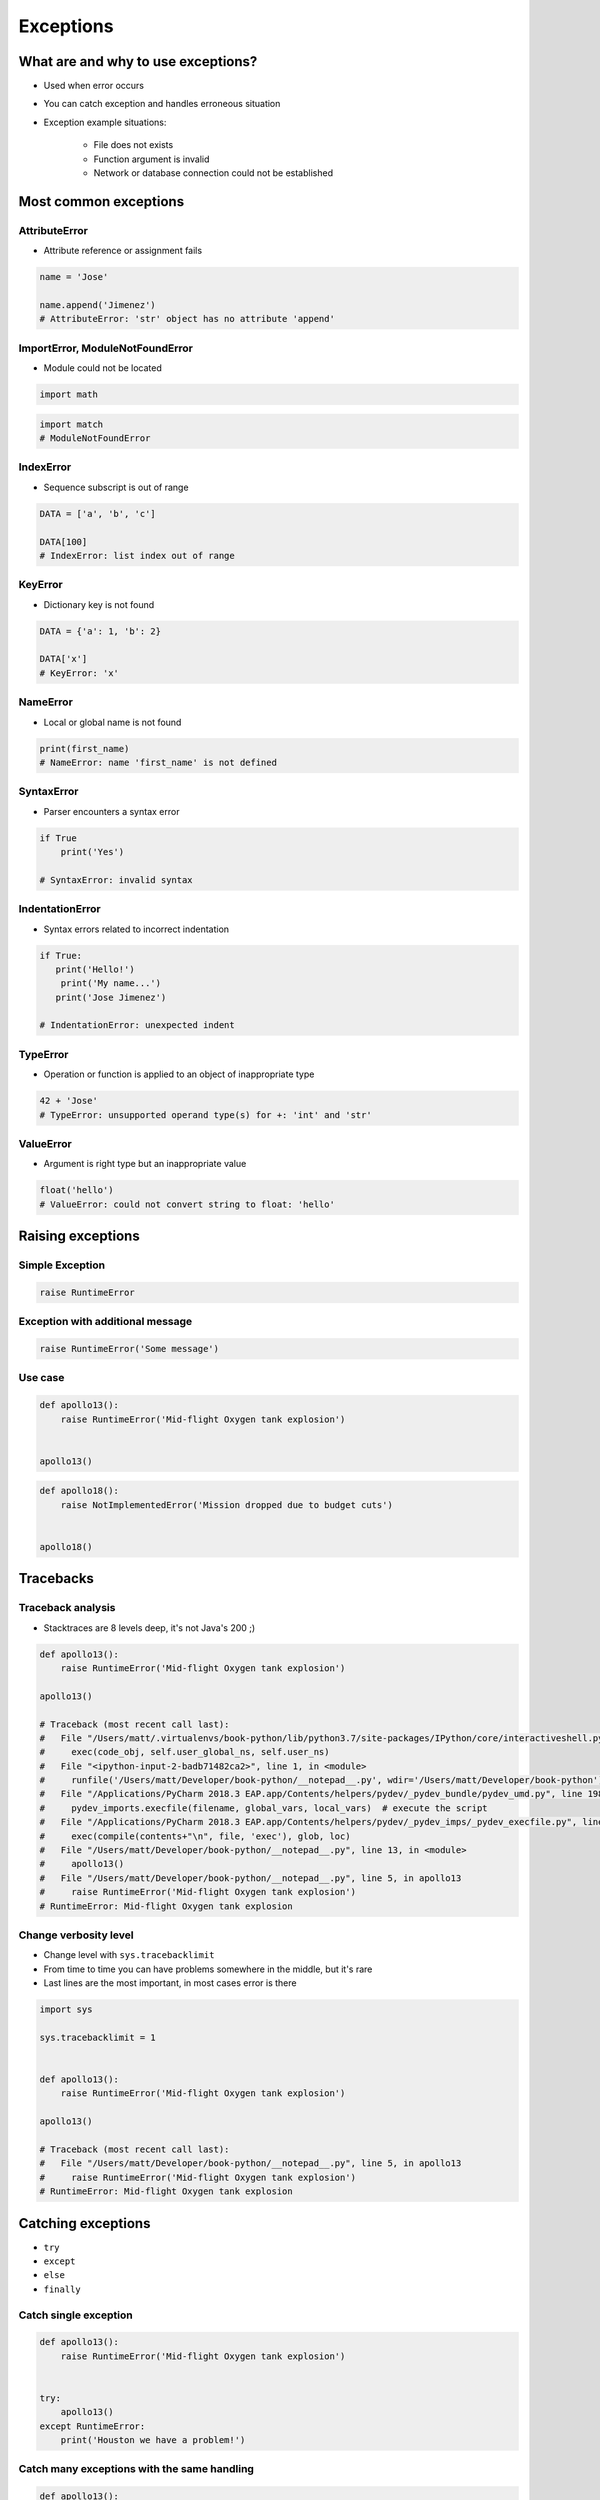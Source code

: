.. _Exceptions:

**********
Exceptions
**********


What are and why to use exceptions?
===================================
* Used when error occurs
* You can catch exception and handles erroneous situation
* Exception example situations:

    * File does not exists
    * Function argument is invalid
    * Network or database connection could not be established


Most common exceptions
======================

AttributeError
--------------
* Attribute reference or assignment fails

.. code-block:: python

    name = 'Jose'

    name.append('Jimenez')
    # AttributeError: 'str' object has no attribute 'append'

ImportError, ModuleNotFoundError
--------------------------------
* Module could not be located

.. code-block:: python

    import math

.. code-block:: python

    import match
    # ModuleNotFoundError

IndexError
----------
* Sequence subscript is out of range

.. code-block:: python

    DATA = ['a', 'b', 'c']

    DATA[100]
    # IndexError: list index out of range

KeyError
--------
* Dictionary key is not found

.. code-block:: python

    DATA = {'a': 1, 'b': 2}

    DATA['x']
    # KeyError: 'x'

NameError
---------
* Local or global name is not found

.. code-block:: python

    print(first_name)
    # NameError: name 'first_name' is not defined

SyntaxError
-----------
* Parser encounters a syntax error

.. code-block:: python

    if True
        print('Yes')

    # SyntaxError: invalid syntax

IndentationError
----------------
* Syntax errors related to incorrect indentation

.. code-block:: python

    if True:
       print('Hello!')
        print('My name...')
       print('Jose Jimenez')

    # IndentationError: unexpected indent

TypeError
---------
* Operation or function is applied to an object of inappropriate type

.. code-block:: python

    42 + 'Jose'
    # TypeError: unsupported operand type(s) for +: 'int' and 'str'

ValueError
----------
* Argument is right type but an inappropriate value

.. code-block:: python

    float('hello')
    # ValueError: could not convert string to float: 'hello'


Raising exceptions
==================

Simple Exception
----------------
.. code-block:: python

    raise RuntimeError

Exception with additional message
---------------------------------

.. code-block:: python

    raise RuntimeError('Some message')

Use case
--------
.. code-block:: python

    def apollo13():
        raise RuntimeError('Mid-flight Oxygen tank explosion')


    apollo13()

.. code-block:: python

    def apollo18():
        raise NotImplementedError('Mission dropped due to budget cuts')


    apollo18()


Tracebacks
==========

Traceback analysis
------------------
* Stacktraces are 8 levels deep, it's not Java's 200 ;)

.. code-block:: python

    def apollo13():
        raise RuntimeError('Mid-flight Oxygen tank explosion')

    apollo13()

    # Traceback (most recent call last):
    #   File "/Users/matt/.virtualenvs/book-python/lib/python3.7/site-packages/IPython/core/interactiveshell.py", line 2961, in run_code
    #     exec(code_obj, self.user_global_ns, self.user_ns)
    #   File "<ipython-input-2-badb71482ca2>", line 1, in <module>
    #     runfile('/Users/matt/Developer/book-python/__notepad__.py', wdir='/Users/matt/Developer/book-python')
    #   File "/Applications/PyCharm 2018.3 EAP.app/Contents/helpers/pydev/_pydev_bundle/pydev_umd.py", line 198, in runfile
    #     pydev_imports.execfile(filename, global_vars, local_vars)  # execute the script
    #   File "/Applications/PyCharm 2018.3 EAP.app/Contents/helpers/pydev/_pydev_imps/_pydev_execfile.py", line 18, in execfile
    #     exec(compile(contents+"\n", file, 'exec'), glob, loc)
    #   File "/Users/matt/Developer/book-python/__notepad__.py", line 13, in <module>
    #     apollo13()
    #   File "/Users/matt/Developer/book-python/__notepad__.py", line 5, in apollo13
    #     raise RuntimeError('Mid-flight Oxygen tank explosion')
    # RuntimeError: Mid-flight Oxygen tank explosion

Change verbosity level
----------------------
* Change level with ``sys.tracebacklimit``
* From time to time you can have problems somewhere in the middle, but it's rare
* Last lines are the most important, in most cases error is there

.. code-block:: python

    import sys

    sys.tracebacklimit = 1


    def apollo13():
        raise RuntimeError('Mid-flight Oxygen tank explosion')

    apollo13()

    # Traceback (most recent call last):
    #   File "/Users/matt/Developer/book-python/__notepad__.py", line 5, in apollo13
    #     raise RuntimeError('Mid-flight Oxygen tank explosion')
    # RuntimeError: Mid-flight Oxygen tank explosion


Catching exceptions
===================
* ``try``
* ``except``
* ``else``
* ``finally``

Catch single exception
----------------------
.. code-block:: python

    def apollo13():
        raise RuntimeError('Mid-flight Oxygen tank explosion')


    try:
        apollo13()
    except RuntimeError:
        print('Houston we have a problem!')

Catch many exceptions with the same handling
--------------------------------------------
.. code-block:: python

    def apollo13():
        raise RuntimeError('Mid-flight Oxygen tank explosion')


    try:
        apollo13()
    except (RuntimeError, TypeError, NameError):
        print('Houston we have a problem!')

Catch many exceptions with different handling
---------------------------------------------
.. code-block:: python

    def open_file(path):
        if path.startswith('/tmp/'):
            print('Will make file')
        elif path.startswith('/etc/'):
            raise PermissionError('Permission Denied')
        else:
            raise FileNotFoundError('File not found')


    try:
        open_file('/etc/my-file.txt')
    except FileNotFoundError:
        print('Permission Denied')
    except PermissionError:
        print('File not found')

Exceptions logging
------------------
.. code-block:: python

    import logging

    def open_file(filename):
        raise PermissionError('Permission Denied')


    try:
        open_file('/tmp/my-file.txt')
    except PermissionError as err:
        logging.error(err)

.. code-block:: python

    def apollo11():
        print('Program P63 - Landing Maneuvre Approach Phase')
        raise RuntimeError('1201 Alarm')
        raise RuntimeError('1202 Alarm')
        print('Contact lights')
        print('The Eagle has landed!')
        print("That's one small step for [a] man, one giant leap for mankind.")


    try:
        apollo11()

    except RuntimeError:
        print("Yo're GO for landing")

    except Exception:
        print('Abort')

    else:
        print('Landing a man on the Moon')

    finally:
        print('Returning safely to the Earth')

Always catch exceptions!
------------------------
.. code-block:: python

    # Problematic code which catches 'Ctrl-C'
    # User cannot simply kill program
    while True:
        try:
            number = float(input('Type number: '))
        except:
            continue

.. code-block:: python

    # User can kill program with 'Ctrl-C'
    while True:
        try:
            number = float(input('Type number: '))
        except Exception:
            continue


Exception hierarchy
===================
.. code-block:: text

    BaseException
     +-- SystemExit
     +-- KeyboardInterrupt
     +-- GeneratorExit
     +-- Exception
          +-- StopIteration
          +-- StopAsyncIteration
          +-- ArithmeticError
          |    +-- FloatingPointError
          |    +-- OverflowError
          |    +-- ZeroDivisionError
          +-- AssertionError
          +-- AttributeError
          +-- BufferError
          +-- EOFError
          +-- ImportError
          +-- LookupError
          |    +-- IndexError
          |    +-- KeyError
          +-- MemoryError
          +-- NameError
          |    +-- UnboundLocalError
          +-- OSError
          |    +-- BlockingIOError
          |    +-- ChildProcessError
          |    +-- ConnectionError
          |    |    +-- BrokenPipeError
          |    |    +-- ConnectionAbortedError
          |    |    +-- ConnectionRefusedError
          |    |    +-- ConnectionResetError
          |    +-- FileExistsError
          |    +-- FileNotFoundError
          |    +-- InterruptedError
          |    +-- IsADirectoryError
          |    +-- NotADirectoryError
          |    +-- PermissionError
          |    +-- ProcessLookupError
          |    +-- TimeoutError
          +-- ReferenceError
          +-- RuntimeError
          |    +-- NotImplementedError
          |    +-- RecursionError
          +-- SyntaxError
          |    +-- IndentationError
          |         +-- TabError
          +-- SystemError
          +-- TypeError
          +-- ValueError
          |    +-- UnicodeError
          |         +-- UnicodeDecodeError
          |         +-- UnicodeEncodeError
          |         +-- UnicodeTranslateError
          +-- Warning
               +-- DeprecationWarning
               +-- PendingDeprecationWarning
               +-- RuntimeWarning
               +-- SyntaxWarning
               +-- UserWarning
               +-- FutureWarning
               +-- ImportWarning
               +-- UnicodeWarning
               +-- BytesWarning
               +-- ResourceWarning


Defining own exceptions
=======================
.. code-block:: python

    import math


    class CotangentDoesNotExistsError(Exception):
        pass


    def cotangent(degrees):
        if degrees == 180:
            raise CotangentDoesNotExistsError('Cotangent for 180 degrees is infinite')

        radians = math.radians(degrees)
        return 1 / math.tan(radians)


    cotangent(180)
    # CotangentDoesNotExistsError: Cotangent for 180 degrees is infinite


Real life use-case
==================
.. code-block:: python

    from django.contrib.auth.models import User


    username = POST.get('username')
    password = POST.get('password')

    try:
        User.objects.get(username=username, password=password)
    except User.DoesNotExists:
        print('Permission denied')
